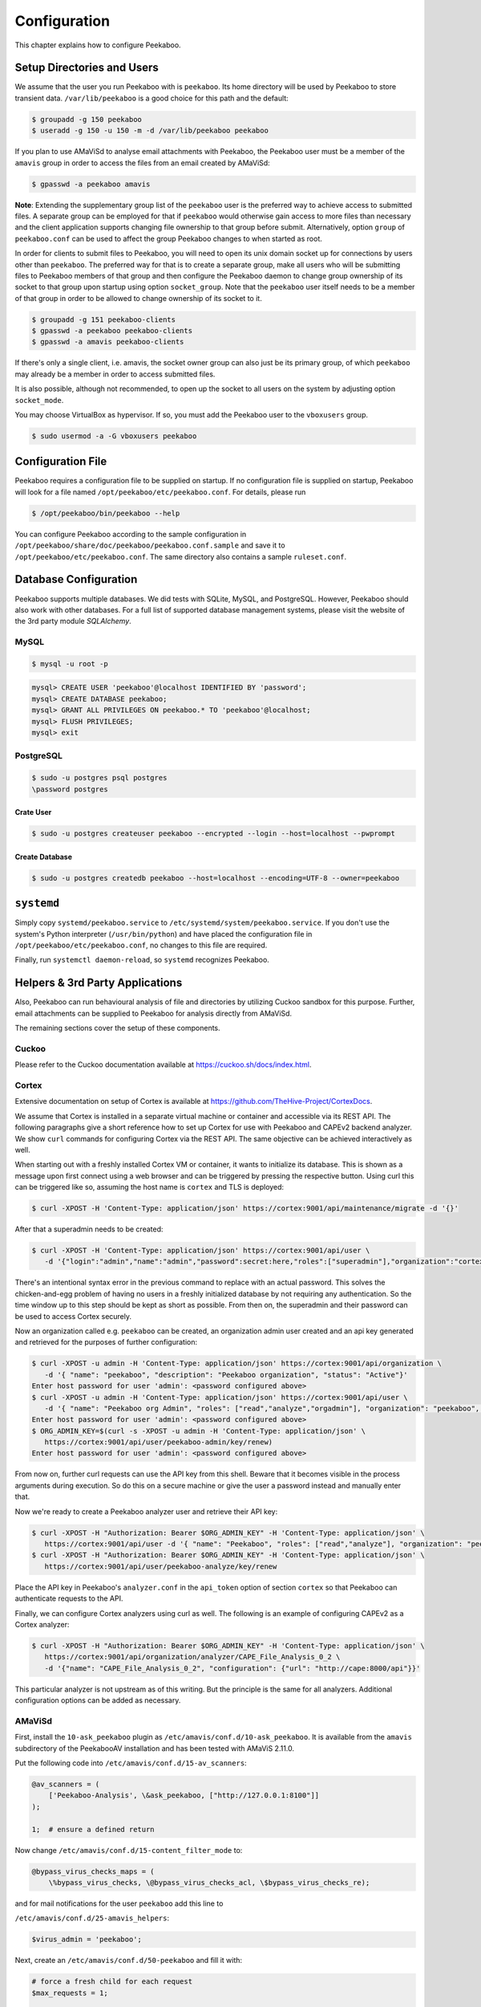 =============
Configuration
=============

This chapter explains how to configure Peekaboo.


Setup Directories and Users
===========================
We assume that the user you run Peekaboo with is ``peekaboo``.
Its home directory will be used by Peekaboo to store transient data.
``/var/lib/peekaboo`` is a good choice for this path and the default:

.. code-block:: shell

    $ groupadd -g 150 peekaboo
    $ useradd -g 150 -u 150 -m -d /var/lib/peekaboo peekaboo

If you plan to use AMaViSd to analyse email attachments with Peekaboo,
the Peekaboo user must be a member of the ``amavis`` group in order to access
the files from an email created by AMaViSd:

.. code-block:: shell

    $ gpasswd -a peekaboo amavis

**Note**: Extending the supplementary group list of the ``peekaboo`` user is
the preferred way to achieve access to submitted files.
A separate group can be employed for that if ``peekaboo`` would otherwise gain
access to more files than necessary and the client application supports
changing file ownership to that group before submit.
Alternatively, option ``group`` of ``peekaboo.conf`` can be used to affect the
group Peekaboo changes to when started as root.

In order for clients to submit files to Peekaboo, you will need to open its unix
domain socket up for connections by users other than ``peekaboo``.
The preferred way for that is to create a separate group, make all users who
will be submitting files to Peekaboo members of that group and then configure
the Peekaboo daemon to change group ownership of its socket to that group upon
startup using option ``socket_group``. Note that the ``peekaboo`` user itself
needs to be a member of that group in order to be allowed to change ownership
of its socket to it.

.. code-block:: shell

    $ groupadd -g 151 peekaboo-clients
    $ gpasswd -a peekaboo peekaboo-clients
    $ gpasswd -a amavis peekaboo-clients

If there's only a single client, i.e. amavis, the socket owner group can also
just be its primary group, of which ``peekaboo`` may already be a member in
order to access submitted files.

It is also possible, although not recommended, to open up the socket to all
users on the system by adjusting option ``socket_mode``.

You may choose VirtualBox as hypervisor. If so, you must add the Peekaboo user to the
``vboxusers`` group.

.. code-block:: shell

    $ sudo usermod -a -G vboxusers peekaboo


Configuration File
==================
Peekaboo requires a configuration file to be supplied on startup.
If no configuration file is supplied on startup, Peekaboo will look for a file
named ``/opt/peekaboo/etc/peekaboo.conf``. For details, please run

.. code-block:: shell

    $ /opt/peekaboo/bin/peekaboo --help

You can configure Peekaboo according to the sample configuration in
``/opt/peekaboo/share/doc/peekaboo/peekaboo.conf.sample`` and save it
to ``/opt/peekaboo/etc/peekaboo.conf``.
The same directory also contains a sample ``ruleset.conf``.


Database Configuration
======================
Peekaboo supports multiple databases. We did tests with SQLite, MySQL, and PostgreSQL.
However, Peekaboo should also work with other databases. For a full list of supported
database management systems, please visit the website of the 3rd party module *SQLAlchemy*.

MySQL
-----

.. code-block:: shell

    $ mysql -u root -p

.. code-block:: sql
   
   mysql> CREATE USER 'peekaboo'@localhost IDENTIFIED BY 'password';
   mysql> CREATE DATABASE peekaboo;
   mysql> GRANT ALL PRIVILEGES ON peekaboo.* TO 'peekaboo'@localhost;
   mysql> FLUSH PRIVILEGES;
   mysql> exit


PostgreSQL
----------

.. code-block:: shell
   
   $ sudo -u postgres psql postgres
   \password postgres

Crate User
++++++++++
   
.. code-block:: shell

    $ sudo -u postgres createuser peekaboo --encrypted --login --host=localhost --pwprompt

Create Database
+++++++++++++++

.. code-block:: shell

    $ sudo -u postgres createdb peekaboo --host=localhost --encoding=UTF-8 --owner=peekaboo


``systemd``
===========
Simply copy ``systemd/peekaboo.service`` to ``/etc/systemd/system/peekaboo.service``.
If you don't use the system's Python interpreter (``/usr/bin/python``) and have placed the configuration file
in ``/opt/peekaboo/etc/peekaboo.conf``, no changes to this file are required.

Finally, run ``systemctl daemon-reload``, so ``systemd`` recognizes Peekaboo.


Helpers & 3rd Party Applications
================================
Also, Peekaboo can run behavioural analysis of file and directories by utilizing Cuckoo sandbox for this purpose.
Further, email attachments can be supplied to Peekaboo for analysis directly from AMaViSd.

The remaining sections cover the setup of these components.

Cuckoo
------
Please refer to the Cuckoo documentation available at https://cuckoo.sh/docs/index.html.

Cortex
------

Extensive documentation on setup of Cortex is available at
https://github.com/TheHive-Project/CortexDocs.

We assume that Cortex is installed in a separate virtual machine or container
and accessible via its REST API.
The following paragraphs give a short reference how to set up Cortex for use
with Peekaboo and CAPEv2 backend analyzer.
We show ``curl`` commands for configuring Cortex via the REST API.
The same objective can be achieved interactively as well.

When starting out with a freshly installed Cortex VM or container,
it wants to initialize its database.
This is shown as a message upon first connect using a web browser
and can be triggered by pressing the respective button.
Using curl this can be triggered like so, assuming the host name is ``cortex``
and TLS is deployed:

.. code-block:: shell

   $ curl -XPOST -H 'Content-Type: application/json' https://cortex:9001/api/maintenance/migrate -d '{}'

After that a superadmin needs to be created:

.. code-block:: shell

   $ curl -XPOST -H 'Content-Type: application/json' https://cortex:9001/api/user \
      -d '{"login":"admin","name":"admin","password":secret:here,"roles":["superadmin"],"organization":"cortex"}'

There's an intentional syntax error in the previous command to replace with an
actual password.
This solves the chicken-and-egg problem of having no users in a freshly
initialized database by not requiring any authentication.
So the time window up to this step should be kept as short as possible.
From then on, the superadmin and their password can be used to access Cortex
securely.

Now an organization called e.g. ``peekaboo`` can be created, an organization
admin user created and an api key generated and retrieved for the purposes of
further configuration:

.. code-block:: shell

   $ curl -XPOST -u admin -H 'Content-Type: application/json' https://cortex:9001/api/organization \
      -d '{ "name": "peekaboo", "description": "Peekaboo organization", "status": "Active"}'
   Enter host password for user 'admin': <password configured above>
   $ curl -XPOST -u admin -H 'Content-Type: application/json' https://cortex:9001/api/user \
      -d '{ "name": "Peekaboo org Admin", "roles": ["read","analyze","orgadmin"], "organization": "peekaboo", "login": "peekaboo-admin" }'
   Enter host password for user 'admin': <password configured above>
   $ ORG_ADMIN_KEY=$(curl -s -XPOST -u admin -H 'Content-Type: application/json' \
      https://cortex:9001/api/user/peekaboo-admin/key/renew)
   Enter host password for user 'admin': <password configured above>

From now on, further curl requests can use the API key from this shell.
Beware that it becomes visible in the process arguments during execution.
So do this on a secure machine or give the user a password instead and manually
enter that.

Now we're ready to create a Peekaboo analyzer user and retrieve their API key:

.. code-block:: shell

   $ curl -XPOST -H "Authorization: Bearer $ORG_ADMIN_KEY" -H 'Content-Type: application/json' \
      https://cortex:9001/api/user -d '{ "name": "Peekaboo", "roles": ["read","analyze"], "organization": "peekaboo", "login": "peekaboo-analyze" }'
   $ curl -XPOST -H "Authorization: Bearer $ORG_ADMIN_KEY" -H 'Content-Type: application/json' \
      https://cortex:9001/api/user/peekaboo-analyze/key/renew

Place the API key in Peekaboo's ``analyzer.conf`` in the ``api_token`` option of
section ``cortex`` so that Peekaboo can authenticate requests to the API.

Finally, we can configure Cortex analyzers using curl as well.
The following is an example of configuring CAPEv2 as a Cortex analyzer:

.. code-block:: shell

   $ curl -XPOST -H "Authorization: Bearer $ORG_ADMIN_KEY" -H 'Content-Type: application/json' \
      https://cortex:9001/api/organization/analyzer/CAPE_File_Analysis_0_2 \
      -d '{"name": "CAPE_File_Analysis_0_2", "configuration": {"url": "http://cape:8000/api"}}'

This particular analyzer is not upstream as of this writing.
But the principle is the same for all analyzers.
Additional configuration options can be added as necessary.

AMaViSd
-------
First, install the ``10-ask_peekaboo`` plugin as
``/etc/amavis/conf.d/10-ask_peekaboo``.
It is available from the ``amavis`` subdirectory of the PeekabooAV installation
and has been tested with AMaViS 2.11.0.


Put the following code into ``/etc/amavis/conf.d/15-av_scanners``:

.. code-block:: perl

    @av_scanners = (
        ['Peekaboo-Analysis', \&ask_peekaboo, ["http://127.0.0.1:8100"]]
    );

    1;  # ensure a defined return


Now change ``/etc/amavis/conf.d/15-content_filter_mode`` to:

.. code-block:: perl

    @bypass_virus_checks_maps = (
        \%bypass_virus_checks, \@bypass_virus_checks_acl, \$bypass_virus_checks_re);


and for mail notifications for the user ``peekaboo`` add this line to

``/etc/amavis/conf.d/25-amavis_helpers``:

.. code-block:: perl
   
   $virus_admin = 'peekaboo';

Next, create an ``/etc/amavis/conf.d/50-peekaboo`` and fill it with:

.. code-block:: perl
   
   # force a fresh child for each request
   $max_requests = 1;

   # if not autodetectable or misconfigured, override hostname and domain
   $mydomain = 'peekaboo.test';
   $myhostname = 'host.peekaboo.test';

   # Optional for development if you want to receive the results of AMaViSd via email
   $notify_method = 'smtp:[127.0.0.1]:10025';
   $forward_method = 'smtp:[127.0.0.1]:10025';

Finally, restart AMaViSd

.. code-block:: shell

    systemctl restart amavis


Postfix
-------

In order to make Postifx forward emails to AMaViSd edit ``/etc/postfix/main.cf``:

.. code-block:: none
   
   $myhostname = 'host.peekaboo.test'
   $mydomain = 'peekaboo.test'
   
   content_filter=smtp-amavis:[127.0.0.1]:10024 
